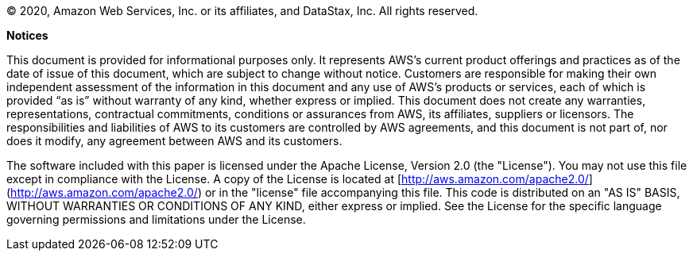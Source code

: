 © 2020, Amazon Web Services, Inc. or its affiliates, and DataStax, Inc. All rights reserved.

[underline]**Notices**

This document is provided for informational purposes only. It represents AWS’s current product offerings and practices as of the date of issue of this document, which are subject to change without notice. Customers are responsible for making their own independent assessment of the information in this document and any use of AWS’s products or services, each of which is provided “as is” without warranty of any kind, whether express or implied. This document does not create any warranties, representations, contractual commitments, conditions or assurances from AWS, its affiliates, suppliers or licensors. The responsibilities and liabilities of AWS to its customers are controlled by AWS agreements, and this document is not part of, nor does it modify, any agreement between AWS and its customers.

The software included with this paper is licensed under the Apache License, Version 2.0 (the "License"). You may not use this file except in compliance with the License. A copy of the License is located at [http://aws.amazon.com/apache2.0/](http://aws.amazon.com/apache2.0/) or in the "license" file accompanying this file. This code is distributed on an "AS IS" BASIS, WITHOUT WARRANTIES OR CONDITIONS OF ANY KIND, either express or implied. See the License for the specific language governing permissions and limitations under the License.
